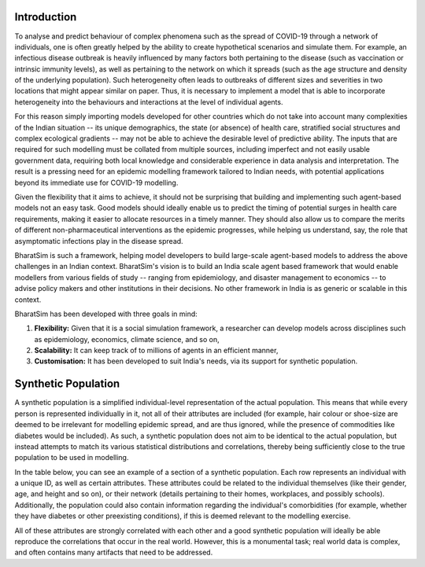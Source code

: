 Introduction
============

To analyse and predict behaviour of complex phenomena such as the spread of COVID-19 through a network of individuals, one is often greatly helped by the ability to create hypothetical scenarios and simulate them. For example, an infectious disease outbreak is heavily influenced by many factors both pertaining to the disease (such as vaccination or intrinsic immunity levels), as well as pertaining to the network on which it spreads (such as the age structure and density of the underlying population). Such heterogeneity often leads to outbreaks of different sizes and severities in two locations that might appear similar on paper. Thus, it is necessary to implement a model that is able to incorporate heterogeneity into the behaviours and interactions at the level of individual agents.

For this reason simply importing models developed for other countries which do not take into account many complexities of the Indian situation -- its unique demographics, the state (or absence) of health care, stratified social structures and complex ecological gradients -- may not be able to achieve the desirable level of predictive ability. The inputs that are required for such modelling must be collated from multiple sources, including imperfect and not easily usable government data, requiring both local knowledge and considerable experience in data analysis and interpretation. The result is a pressing need for an epidemic modelling framework tailored to Indian needs, with potential applications beyond its immediate use for COVID-19 modelling.

Given the flexibility that it aims to achieve, it should not be surprising that building and implementing such agent-based models not an easy task. Good models should ideally enable us to predict the timing of potential surges in health care requirements, making it easier to allocate resources in a timely manner. They should also allow us to compare the merits of different non-pharmaceutical interventions as the epidemic progresses, while helping us understand, say, the role that asymptomatic infections play in the disease spread.

BharatSim is such a framework, helping model developers to build large-scale agent-based models to address the above challenges in an Indian context. BharatSim's vision is to build an India scale agent based framework that would enable modellers from various fields of study -- ranging from epidemiology, and disaster management to economics -- to advise policy makers and other institutions in their decisions. No other framework in India is as generic or scalable in this context.


BharatSim has been developed with three goals in mind:

1. **Flexibility:** Given that it is a social simulation framework, a researcher can develop models across disciplines such as epidemiology, economics, climate science, and so on,

2. **Scalability:** It can keep track of to millions of agents in an efficient manner,

3. **Customisation:** It has been developed to suit India's needs, via its support for synthetic population.


Synthetic Population
====================

A synthetic population is a simplified individual-level representation of the actual population. This means that while every person is represented individually in it, not all of their attributes are included (for example, hair colour or shoe-size are deemed to be irrelevant for modelling epidemic spread, and are thus ignored, while the presence of commodities like diabetes would be included). As such, a synthetic population does not aim to be identical to the actual population, but instead attempts to match its various statistical distributions and correlations, thereby being sufficiently close to the true population to be used in modelling.

In the table below, you can see an example of a section of a synthetic population. Each row represents an individual with a unique ID, as well as certain attributes. These attributes could be related to the individual themselves (like their gender, age, and height and so on), or their network (details pertaining to their homes, workplaces, and possibly schools). Additionally, the population could also contain information regarding the individual's comorbidities (for example, whether they have diabetes or other preexisting conditions), if this is deemed relevant to the modelling exercise.


.. csv-table:: sample_synthetic_population.csv
   :file: _static/csvs/sample_synthetic_population.csv
   :header-rows: 1
   :class: longtable

All of these attributes are strongly correlated with each other and a good synthetic population will ideally be able reproduce the correlations that occur in the real world. However, this is a monumental task; real world data is complex, and often contains many artifacts that need to be addressed.
